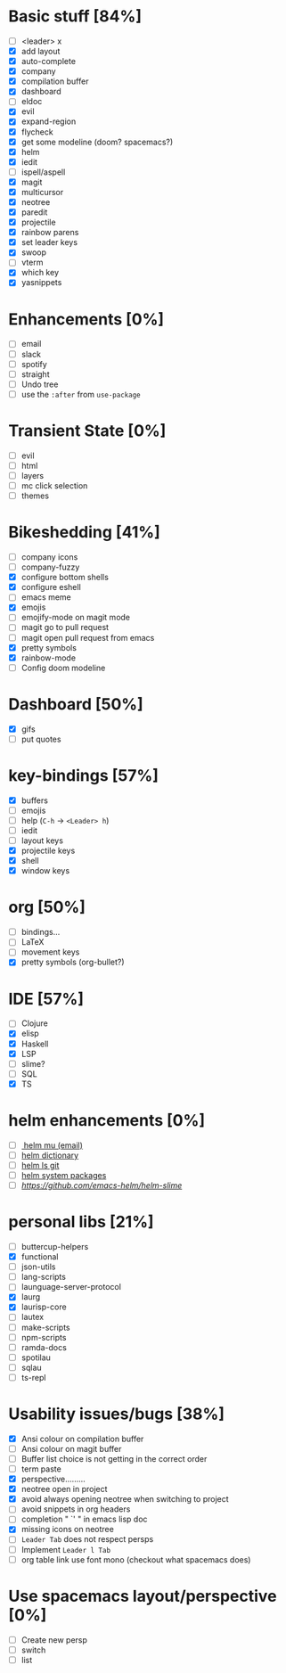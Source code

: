 
* Basic stuff [84%]
  - [ ] <leader> x
  - [X] add layout
  - [X] auto-complete
  - [X] company
  - [X] compilation buffer
  - [X] dashboard
  - [ ] eldoc
  - [X] evil
  - [X] expand-region
  - [X] flycheck
  - [X] get some modeline (doom? spacemacs?)
  - [X] helm
  - [X] iedit
  - [ ] ispell/aspell
  - [X] magit
  - [X] multicursor
  - [X] neotree
  - [X] paredit
  - [X] projectile
  - [X] rainbow parens
  - [X] set leader keys
  - [X] swoop
  - [ ] vterm
  - [X] which key
  - [X] yasnippets

* Enhancements [0%]
  - [ ] email
  - [ ] slack
  - [ ] spotify
  - [ ] straight
  - [ ] Undo tree
  - [ ] use the ~:after~ from ~use-package~

* Transient State [0%]
  - [ ] evil
  - [ ] html
  - [ ] layers
  - [ ] mc click selection
  - [ ] themes
  
* Bikeshedding [41%]
  - [ ] company icons
  - [ ] company-fuzzy
  - [X] configure bottom shells
  - [X] configure eshell
  - [ ] emacs meme
  - [X] emojis
  - [ ] emojify-mode on magit mode
  - [ ] magit go to pull request
  - [ ] magit open pull request from emacs
  - [X] pretty symbols
  - [X] rainbow-mode
  - [ ] Config doom modeline    
* Dashboard [50%]
  - [X] gifs
  - [ ] put quotes

* key-bindings [57%]
  - [X] buffers
  - [ ] emojis
  - [ ] help (~C-h~ -> ~<Leader> h~)
  - [ ] iedit
  - [ ] layout keys
  - [X] projectile keys
  - [X] shell
  - [X] window keys

* org [50%]
  - [ ] bindings...
  - [ ] LaTeX
  - [ ] movement keys
  - [X] pretty symbols (org-bullet?)

* IDE [57%]
  - [ ] Clojure
  - [X] elisp
  - [X] Haskell
  - [X] LSP
  - [ ] slime?
  - [ ] SQL
  - [X] TS

* helm enhancements [0%]
- [ ][[https://github.com/emacs-helm/helm-mu][ helm mu (email)]]
- [ ] [[https://github.com/emacs-helm/helm-dictionary][helm dictionary]]
- [ ] [[https://github.com/emacs-helm/helm-ls-git][helm ls git]]
- [ ] [[https://github.com/emacs-helm/helm-system-packages][helm system packages]]
- [ ] [[helm slime][https://github.com/emacs-helm/helm-slime]]

* personal libs [21%]
- [ ] buttercup-helpers
- [X] functional
- [ ] json-utils
- [ ] lang-scripts
- [ ] launguage-server-protocol
- [X] laurg
- [X] laurisp-core
- [ ] lautex
- [ ] make-scripts
- [ ] npm-scripts
- [ ] ramda-docs
- [ ] spotilau
- [ ] sqlau
- [ ] ts-repl
* Usability issues/bugs [38%]
- [X] Ansi colour on compilation buffer
- [ ] Ansi colour on magit buffer
- [ ] Buffer list choice is not getting in the correct order
- [ ] term paste
- [X] perspective.........
- [X] neotree open in project
- [X] avoid always opening neotree when switching to project
- [ ] avoid snippets in org headers
- [ ] completion " `' " in emacs lisp doc
- [X] missing icons on neotree
- [ ] ~Leader Tab~ does not respect persps
- [ ] Implement ~Leader l Tab~
- [ ] org table link use font mono (checkout what spacemacs does)

* Use spacemacs layout/perspective [0%]
- [ ] Create new persp
- [ ] switch
- [ ] list

